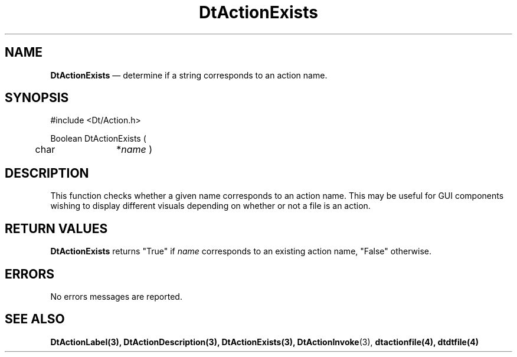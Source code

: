 ...\" **  (c) Copyright 1993, 1994 Hewlett-Packard Company
...\" **  (c) Copyright 1993, 1994 International Business Machines Corp.
...\" **  (c) Copyright 1993, 1994 Sun Microsystems, Inc.
...\" **  (c) Copyright 1993, 1994 Unix System Labs, Inc.,
...\" **      a subsidiary of Novell, Inc.
.\" *************************************************************************
.\" **
.\" ** (c) Copyright 1993,1994 Hewlett-Packard Company 
.\" **      All Rights Reserved.
.\" **
.\" ** (c) Copyright 1993,1994 International Business Machines Corp. 
.\" **      All Rights Reserved.
.\" **  
.\" ** (c) Copyright 1993,1994 Sun Microsystems, Inc.
.\" **      All Rights Reserved.
.\" **
.\" **
.\" *************************************************************************
.\"---
.\".TH _title _#S_ "_dd_ _Month_ _19yy_"
.TH DtActionExists 3 "17 Jan 1994"
.\".BH "_dd_ _Month_ -_19yy_"
.BH \*(DT 
.\"---
.\"---------------------------------------------------------------------------
.SH NAME
\fBDtActionExists\fP \(em determine if a string corresponds to an action name.
.\"---
.\"---------------------------------------------------------------------------
.\"---
.\"--- SYNOPSIS 
.\"--- This section is a syntax diagram.  Use the following lines for pages in
.\"--- manual Sections 1, 1M, 5 and 8:
.\"---
.SH SYNOPSIS
.nf
.sS
.iS
\&#include <Dt/Action.h>
.sp \n(PDu
Boolean DtActionExists (
.ta .5i 1.75i
.nf
	char 	*\fIname\fP )
.wH
.fi
.iE
.sE
.\"----------------------------------------------------------------------------
.\"---
.\"--- DESCRIPTION 
.\"--- This section tells concisely what the command (function, device or
.\"--- file format) does and includes the parameter list. 
.\"---
.SH DESCRIPTION
This function checks whether a given name corresponds to an action name.
This may be useful for GUI components wishing to display different visuals depending on
whether or not a file is an action.
.SH "RETURN VALUES"
\fBDtActionExists\fP returns "True" if \fIname\fP corresponds to an existing action name,
"False" otherwise.
.SH ERRORS
No errors messages are reported.
.SH "SEE ALSO"
.BR  DtActionLabel(3),
.BR  DtActionDescription(3),
.BR  DtActionExists(3),
.BR  DtActionInvoke (3),
.BR  dtactionfile(4),
.BR  dtdtfile(4)
